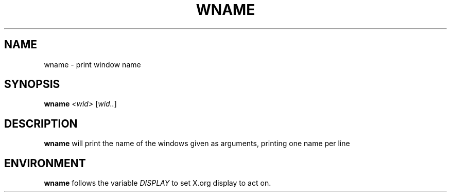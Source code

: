 .TH WNAME 1 "December 2014" wmutils

.SH NAME
wname - print window name

.SH SYNOPSIS
.B wname
.IR <wid>\  [ wid.. ]

.SH DESCRIPTION
.B wname
will print the name of the windows given as arguments, printing one name per
line

.SH ENVIRONMENT
.B wname
follows the variable
.I DISPLAY
to set X.org display to act on.
